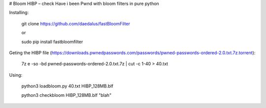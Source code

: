 # Bloom HIBP – check Have i been Pwnd with bloom filters in pure python



Installing:

    git clone https://github.com/daedalus/fastBloomFilter

    or
   
    sudo pip install fastbloomfilter

Geting the HIBP file (https://downloads.pwnedpasswords.com/passwords/pwned-passwords-ordered-2.0.txt.7z.torrent):

    7z e -so -bd pwned-passwords-ordered-2.0.txt.7z | cut -c 1-40 > 40.txt
  
Using:

    python3 loadbloom.py 40.txt HIBP_128MB.blf

    python3 checkbloom HIBP_128MB.blf "blah"
